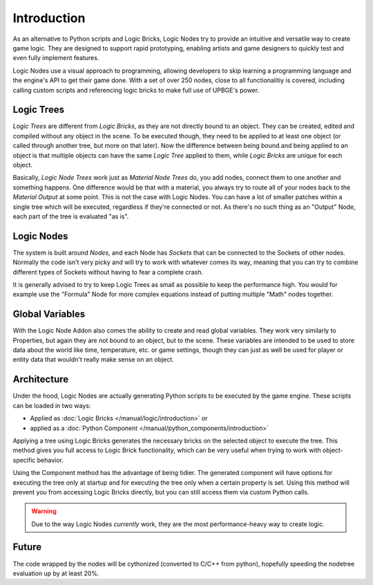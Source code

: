 .. _logic_nodes-introduction:

============
Introduction
============

As an alternative to Python scripts and Logic Bricks, Logic Nodes try to provide an intuitive and versatile
way to create game logic. They are designed to support rapid prototyping, enabling artists and game designers
to quickly test and even fully implement features.

Logic Nodes use a visual approach to programming, allowing developers to skip learning a programming language and
the engine's API to get their game done. With a set of over 250 nodes, close to all functionalitiy is
covered, including calling custom scripts and referencing logic bricks to make full use of UPBGE's power.

------------
Logic Trees
------------

*Logic Trees* are different from *Logic Bricks*, as they are not directly bound to an object.
They can be created, edited and compiled without any object in the scene. To be executed though,
they need to be applied to at least one object (or called through another tree, but more on
that later). Now the difference between being bound and being applied to an object is that
multiple objects can have the same *Logic Tree* applied to them, while *Logic Bricks* are unique
for each object.

Basically, *Logic Node Trees* work just as *Material Node Trees* do, you add nodes, connect them
to one another and something happens. One difference would be that with a material, you always
try to route all of your nodes back to the *Material Output* at some point. This is not the case
with Logic Nodes. You can have a lot of smaller patches within a single tree which will be
executed, regardless if they're connected or not. As there's no such thing as an "Output" Node,
each part of the tree is evaluated "as is".

------------
Logic Nodes
------------

The system is built around *Nodes*, and each Node has *Sockets* that can be connected to the
Sockets of other nodes. Normally the code isn't very picky and will try to work with whatever comes
its way, meaning that you can try to combine different types of Sockets without having to fear a
complete crash.

It is generally advised to try to keep Logic Trees as small as possible to keep the performance high.
You would for example use the "Formula" Node for more complex equations instead of putting multiple
"Math" nodes together.

----------
Global Variables
----------

With the Logic Node Addon also comes the ability to create and read global variables. They work very
similarly to Properties, but again they are not bound to an object, but to the scene. These variables
are intended to be used to store data about the world like time, temperature, etc. or game settings,
though they can just as well be used for player or entity data that wouldn't really make sense on an
object.

------------
Architecture
------------

Under the hood, Logic Nodes are actually generating Python scripts to be executed by the game engine.
These scripts can be loaded in two ways:

- Applied as :doc:`Logic Bricks </manual/logic/introduction>` or
- applied as a :doc:`Python Component </manual/python_components/introduction>`

Applying a tree using Logic Bricks generates the necessary bricks on the selected object to execute the tree.
This method gives you full access to Logic Brick functionality, which can be very useful when trying to work
with object-specific behavior.

Using the Component method has the advantage of being tidier. The generated component will have options for
executing the tree only at startup and for executing the tree only when a certain property is set. Using
this method will prevent you from accessing Logic Bricks directly, but you can still access them via custom
Python calls.

.. warning::

   Due to the way Logic Nodes *currently* work, they are the most performance-heavy way to create logic.


------------
Future
------------

The code wrapped by the nodes will be cythonized (converted to C/C++ from python), hopefully speeding the
nodetree evaluation up by at least 20%.
